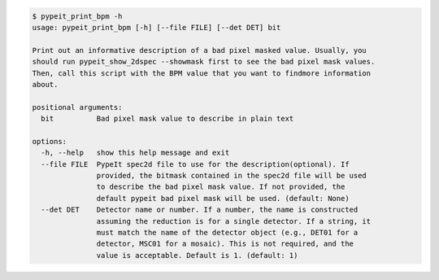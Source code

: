 .. code-block:: console

    $ pypeit_print_bpm -h
    usage: pypeit_print_bpm [-h] [--file FILE] [--det DET] bit
    
    Print out an informative description of a bad pixel masked value. Usually, you
    should run pypeit_show_2dspec --showmask first to see the bad pixel mask values.
    Then, call this script with the BPM value that you want to findmore information
    about.
    
    positional arguments:
      bit          Bad pixel mask value to describe in plain text
    
    options:
      -h, --help   show this help message and exit
      --file FILE  PypeIt spec2d file to use for the description(optional). If
                   provided, the bitmask contained in the spec2d file will be used
                   to describe the bad pixel mask value. If not provided, the
                   default pypeit bad pixel mask will be used. (default: None)
      --det DET    Detector name or number. If a number, the name is constructed
                   assuming the reduction is for a single detector. If a string, it
                   must match the name of the detector object (e.g., DET01 for a
                   detector, MSC01 for a mosaic). This is not required, and the
                   value is acceptable. Default is 1. (default: 1)
    